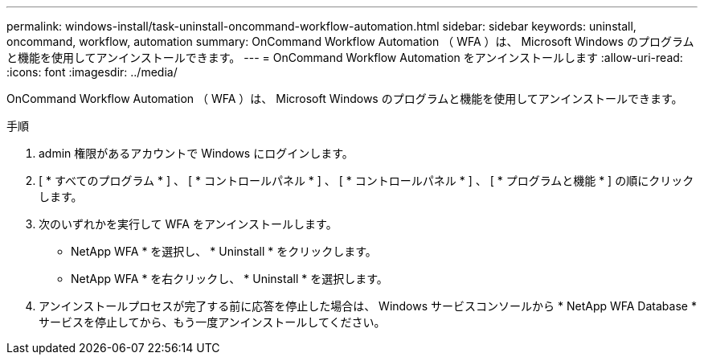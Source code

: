 ---
permalink: windows-install/task-uninstall-oncommand-workflow-automation.html 
sidebar: sidebar 
keywords: uninstall, oncommand, workflow, automation 
summary: OnCommand Workflow Automation （ WFA ）は、 Microsoft Windows のプログラムと機能を使用してアンインストールできます。 
---
= OnCommand Workflow Automation をアンインストールします
:allow-uri-read: 
:icons: font
:imagesdir: ../media/


[role="lead"]
OnCommand Workflow Automation （ WFA ）は、 Microsoft Windows のプログラムと機能を使用してアンインストールできます。

.手順
. admin 権限があるアカウントで Windows にログインします。
. [ * すべてのプログラム * ] 、 [ * コントロールパネル * ] 、 [ * コントロールパネル * ] 、 [ * プログラムと機能 * ] の順にクリックします。
. 次のいずれかを実行して WFA をアンインストールします。
+
** NetApp WFA * を選択し、 * Uninstall * をクリックします。
** NetApp WFA * を右クリックし、 * Uninstall * を選択します。


. アンインストールプロセスが完了する前に応答を停止した場合は、 Windows サービスコンソールから * NetApp WFA Database * サービスを停止してから、もう一度アンインストールしてください。

